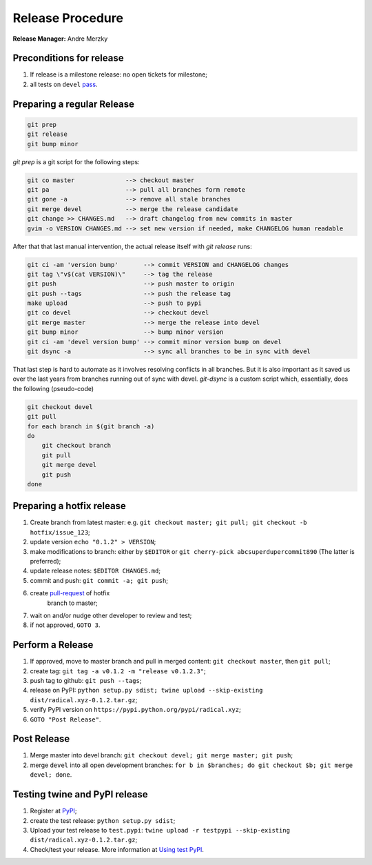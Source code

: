 .. _release_procedure:

Release Procedure
=================

**Release Manager:** Andre Merzky

Preconditions for release
-------------------------

1. If release is a milestone release: no open tickets for milestone;
2. all tests on ``devel`` `pass <https://github.com/radical-cybertools/radical.pilot/actions>`__.

Preparing a regular Release
---------------------------

.. code:: shell

    git prep
    git release
    git bump minor

`git prep` is a git script for the following steps:

.. code:: shell

    git co master              --> checkout master
    git pa                     --> pull all branches form remote
    git gone -a                --> remove all stale branches
    git merge devel            --> merge the release candidate
    git change >> CHANGES.md   --> draft changelog from new commits in master
    gvim -o VERSION CHANGES.md --> set new version if needed, make CHANGELOG human readable

After that that last manual intervention, the actual release itself with `git release` runs:

.. code:: shell

    git ci -am 'version bump'       --> commit VERSION and CHANGELOG changes
    git tag \"v$(cat VERSION)\"     --> tag the release
    git push                        --> push master to origin
    git push --tags                 --> push the release tag
    make upload                     --> push to pypi
    git co devel                    --> checkout devel
    git merge master                --> merge the release into devel
    git bump minor                  --> bump minor version
    git ci -am 'devel version bump' --> commit minor version bump on devel
    git dsync -a                    --> sync all branches to be in sync with devel

That last step is hard to automate as it involves resolving conflicts in all branches. But it is also important as it saved us over the last years from branches running out of sync with devel. `git-dsync` is a custom script which, essentially, does the following (pseudo-code)

.. code:: shell

    git checkout devel
    git pull
    for each branch in $(git branch -a)
    do
        git checkout branch
        git pull
        git merge devel
        git push
    done


Preparing a hotfix release
--------------------------

1. Create branch from latest master: e.g. ``git checkout master; git pull; git
   checkout -b hotfix/issue_123``;
2. update version ``echo "0.1.2" > VERSION``;
3. make modifications to branch: either by ``$EDITOR`` or ``git cherry-pick
   abcsuperdupercommit890`` (The latter is preferred);
4. update release notes: ``$EDITOR CHANGES.md``;
5. commit and push: ``git commit -a; git push``;
6. create `pull-request <https://github.com/radical-cybertools/radical.pilot/pulls>`__ of hotfix
    branch to master;
7. wait on and/or nudge other developer to review and test;
8. if not approved, ``GOTO 3``.

Perform a Release
-----------------

1. If approved, move to master branch and pull in merged content: ``git checkout
   master``, then ``git pull``;
2. create tag: ``git tag -a v0.1.2 -m "release v0.1.2.3"``;
3. push tag to github: ``git push --tags``;
4. release on PyPI: ``python setup.py sdist; twine upload --skip-existing
   dist/radical.xyz-0.1.2.tar.gz``;
5. verify PyPI version on ``https://pypi.python.org/pypi/radical.xyz``;
6. ``GOTO "Post Release"``.

Post Release
------------

1. Merge master into devel branch: ``git checkout devel; git merge master; git
   push``;
2. merge ``devel`` into all open development branches: ``for b in $branches; do
   git checkout $b; git merge devel; done``.

Testing twine and PyPI release
------------------------------

1. Register at `PyPI <https://test.pypi.org/>`__;
2. create the test release: ``python setup.py sdist``;
3. Upload your test release to ``test.pypi``: ``twine upload -r testpypi
   --skip-existing dist/radical.xyz-0.1.2.tar.gz``;
4. Check/test your release. More information at `Using test PyPI
   <https://packaging.python.org/guides/using-testpypi/>`__.
